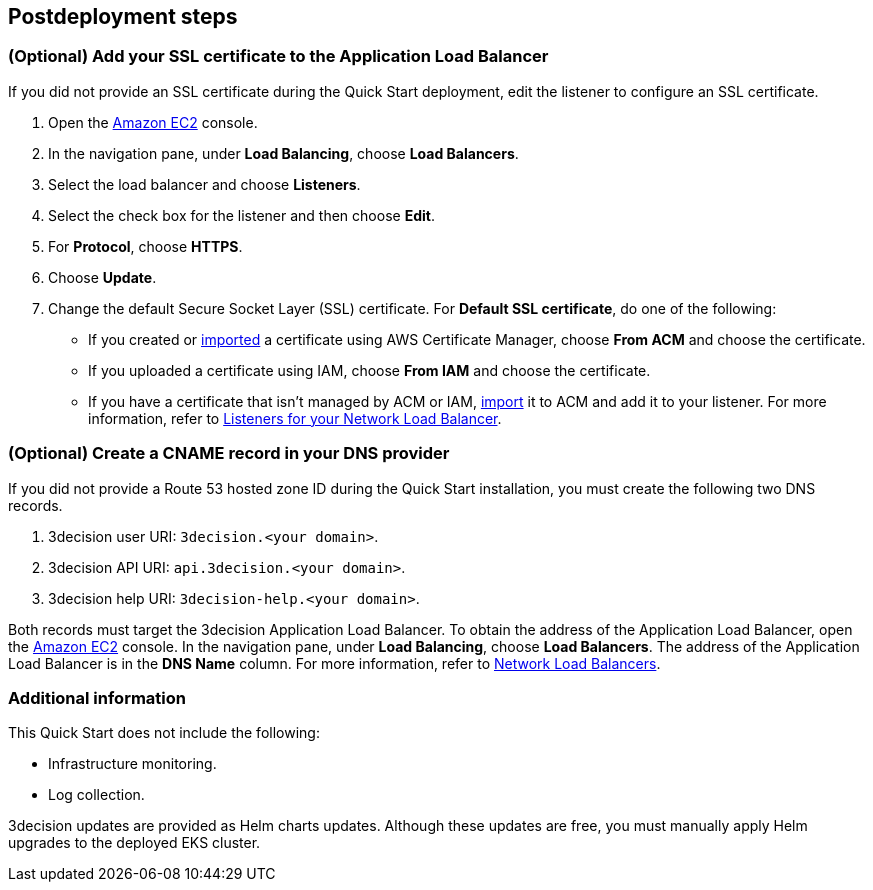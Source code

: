 //Include any postdeployment steps here, such as steps necessary to test that the deployment was successful. If there are no postdeployment steps leave this file empty.

== Postdeployment steps

=== (Optional) Add your SSL certificate to the Application Load Balancer

If you did not provide an SSL certificate during the Quick Start deployment, edit the listener to configure an SSL certificate.

. Open the https://console.aws.amazon.com/ec2/[Amazon EC2] console.

. In the navigation pane, under *Load Balancing*, choose *Load Balancers*.

. Select the load balancer and choose *Listeners*.

. Select the check box for the listener and then choose *Edit*.

. For *Protocol*, choose *HTTPS*.

. Choose *Update*.

. Change the default Secure Socket Layer (SSL) certificate. For *Default SSL certificate*, do one of the following:

** If you created or https://docs.aws.amazon.com/acm/latest/userguide/import-certificate.html[imported] a certificate using AWS Certificate Manager, choose *From ACM* and choose the certificate.

** If you uploaded a certificate using IAM, choose *From IAM* and choose the certificate.

** If you have a certificate that isn't managed by ACM or IAM, https://docs.aws.amazon.com/acm/latest/userguide/import-certificate.html[import] it to ACM and add it to your listener. For more information, refer to https://docs.aws.amazon.com/elasticloadbalancing/latest/network/load-balancer-listeners.html[Listeners for your Network Load Balancer].


=== (Optional) Create a CNAME record in your DNS provider

If you did not provide a Route 53 hosted zone ID during the Quick Start installation, you must create the following two DNS records.

. 3decision user URI: `3decision.<your domain>`.

. 3decision API URI: `api.3decision.<your domain>`.

. 3decision help URI: `3decision-help.<your domain>`.

Both records must target the 3decision Application Load Balancer. To obtain the address of the Application Load Balancer, open the https://console.aws.amazon.com/ec2/[Amazon EC2] console. In the navigation pane, under *Load Balancing*, choose *Load Balancers*. The address of the Application Load Balancer is in the *DNS Name* column. For more information, refer to https://docs.aws.amazon.com/elasticloadbalancing/latest/network/network-load-balancers.html[Network Load Balancers].

=== Additional information

This Quick Start does not include the following:

* Infrastructure monitoring.

* Log collection.

3decision updates are provided as Helm charts updates. Although these updates are free, you must manually apply Helm upgrades to the deployed EKS cluster.